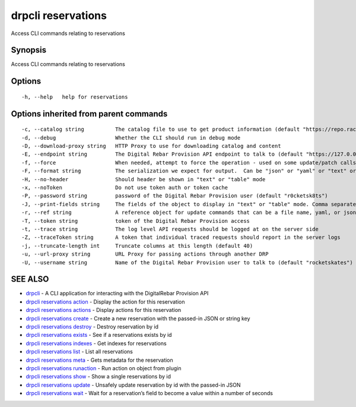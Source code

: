drpcli reservations
-------------------

Access CLI commands relating to reservations

Synopsis
~~~~~~~~

Access CLI commands relating to reservations

Options
~~~~~~~

::

     -h, --help   help for reservations

Options inherited from parent commands
~~~~~~~~~~~~~~~~~~~~~~~~~~~~~~~~~~~~~~

::

     -c, --catalog string          The catalog file to use to get product information (default "https://repo.rackn.io")
     -d, --debug                   Whether the CLI should run in debug mode
     -D, --download-proxy string   HTTP Proxy to use for downloading catalog and content
     -E, --endpoint string         The Digital Rebar Provision API endpoint to talk to (default "https://127.0.0.1:8092")
     -f, --force                   When needed, attempt to force the operation - used on some update/patch calls
     -F, --format string           The serialization we expect for output.  Can be "json" or "yaml" or "text" or "table" (default "json")
     -H, --no-header               Should header be shown in "text" or "table" mode
     -x, --noToken                 Do not use token auth or token cache
     -P, --password string         password of the Digital Rebar Provision user (default "r0cketsk8ts")
     -J, --print-fields string     The fields of the object to display in "text" or "table" mode. Comma separated
     -r, --ref string              A reference object for update commands that can be a file name, yaml, or json blob
     -T, --token string            token of the Digital Rebar Provision access
     -t, --trace string            The log level API requests should be logged at on the server side
     -Z, --traceToken string       A token that individual traced requests should report in the server logs
     -j, --truncate-length int     Truncate columns at this length (default 40)
     -u, --url-proxy string        URL Proxy for passing actions through another DRP
     -U, --username string         Name of the Digital Rebar Provision user to talk to (default "rocketskates")

SEE ALSO
~~~~~~~~

-  `drpcli <drpcli.html>`__ - A CLI application for interacting with the
   DigitalRebar Provision API
-  `drpcli reservations action <drpcli_reservations_action.html>`__ -
   Display the action for this reservation
-  `drpcli reservations actions <drpcli_reservations_actions.html>`__ -
   Display actions for this reservation
-  `drpcli reservations create <drpcli_reservations_create.html>`__ -
   Create a new reservation with the passed-in JSON or string key
-  `drpcli reservations destroy <drpcli_reservations_destroy.html>`__ -
   Destroy reservation by id
-  `drpcli reservations exists <drpcli_reservations_exists.html>`__ -
   See if a reservations exists by id
-  `drpcli reservations indexes <drpcli_reservations_indexes.html>`__ -
   Get indexes for reservations
-  `drpcli reservations list <drpcli_reservations_list.html>`__ - List
   all reservations
-  `drpcli reservations meta <drpcli_reservations_meta.html>`__ - Gets
   metadata for the reservation
-  `drpcli reservations
   runaction <drpcli_reservations_runaction.html>`__ - Run action on
   object from plugin
-  `drpcli reservations show <drpcli_reservations_show.html>`__ - Show a
   single reservations by id
-  `drpcli reservations update <drpcli_reservations_update.html>`__ -
   Unsafely update reservation by id with the passed-in JSON
-  `drpcli reservations wait <drpcli_reservations_wait.html>`__ - Wait
   for a reservation’s field to become a value within a number of
   seconds

